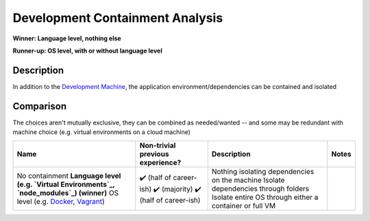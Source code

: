 .. This document is in reStructuredText unlike Markdown the rest of the repo due to needing multi-line support in tables. -->

Development Containment Analysis
================================
**Winner: Language level, nothing else**

**Runner-up: OS level, with or without language level**

Description
-----------
In addition to the `Development Machine </development-machine.md>`_, the application environment/dependencies can be contained and isolated

Comparison
----------
The choices aren't mutually exclusive, they can be combined as needed/wanted -- and some may be redundant with machine choice (e.g. virtual environments on a cloud machine)

+-----------------------------------------------------------------------------+----------------------------------+---------------------------------------------------------+-------+
|                                     Name                                    | Non-trivial previous experience? |                       Description                       | Notes |
+=============================================================================+==================================+=========================================================+=======+
| No containment                                                              | ✔️ (half of career-ish)          | Nothing isolating dependencies on the machine           |       |
| **Language level (e.g. `Virtual Environments`_, `node_modules`_) (winner)** | ✔️ (majority)                    | Isolate dependencies through folders                    |       |
| OS level (e.g. `Docker`_, `Vagrant`_)                                       | ✔️ (half of career-ish)          | Isolate entire OS through either a container or full VM |       |
+-----------------------------------------------------------------------------+----------------------------------+---------------------------------------------------------+-------+

.. _Virtual Environments: https://docs.python.org/3/library/venv.html#venv-def
.. _node_modules: https://docs.npmjs.com/cli/v9/configuring-npm/folders
.. _Docker: https://www.docker.com/
.. _Vagrant: https://www.vagrantup.com/
